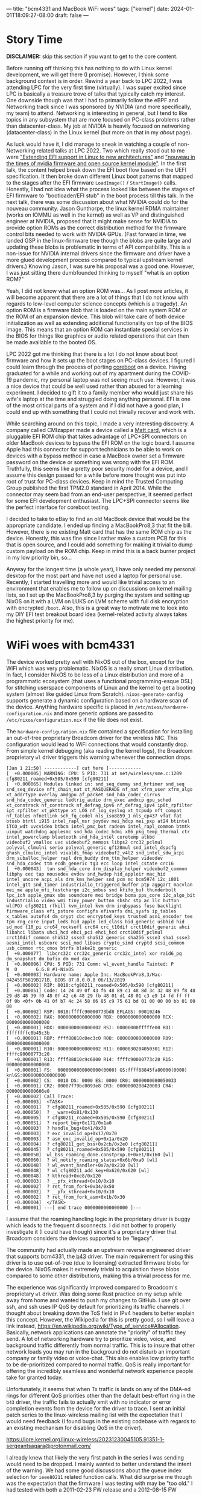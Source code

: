 ---
title: "bcm4331 and MacBook WiFi woes"
tags: ["kernel"]
date: 2024-01-01T18:09:27-08:00
draft: false
---

* Story Time

**DISCLAIMER:** skip this section if you want to get to the core content.

Before running off thinking this has nothing to do with Linux kernel
development, we will get there (I promise). However, I think some background
context is in order. Rewind a year back to LPC 2022, I was attending LPC for the
very first time (virtually). I was super excited since LPC is basically a
treasure trove of talks that typically catch my interest. One downside though
was that I had to primarily follow the eBPF and Networking track since I was
sponsored by NVIDIA (and more specifically, my team) to attend. Networking is
interesting in general, but I tend to like topics in any subsystem that are more
focused on PC-class problems rather than datacenter-class. My job at NVIDIA is
heavily focused on networking (datacenter-class) in the Linux kernel (but more
on that in my [[{{< ref "/about.org" >}}][about]] page).

As luck would have it, I did manage to sneak in watching a couple of
non-Networking related talks at LPC 2022. Two which really stood out to me were
[[https://lpc.events/event/16/contributions/1367/]["Extending EFI support in Linux to new architectures"]] and [[https://lpc.events/event/16/contributions/1202/]["nouveau in the times
of nvidia firmware and open source kernel module"]]. In the first talk, the
content helped break down the EFI boot flow based on the UEFI specification. It
then broke down different Linux boot patterns that mapped to the stages after
the EFI firmware ~LoadImage()~ / ~StartImage()~ calls. Honestly, I had not idea
what the process looked like between the stages of EFI firmware to
"bootloader/EFI stub" in the boot process till this talk. In the next talk,
there was some discussion about what NVIDIA could do for the nouveau community.
Jason Gunthorpe, the linux kernel RDMA maintainer (works on IOMMU as well in the
kernel) as well as VP and distinguished engineer at NVIDIA, proposed that it
might make sense for NVIDIA to provide option ROMs as the correct distribution
method for the firmware control bits needed to work with NVIDIA GPUs. (Fast
forward in time, we landed GSP in the linux-firmware tree though the blobs are
quite large and updating these blobs is problematic in terms of API
compatibility. This is a non-issue for NVIDIA internal drivers since the
firmware and driver have a more glued development process compared to typical
upstream kernel drivers.) Knowing Jason, I was sure his proposal was a good one.
However, I was just sitting there dumbfounded thinking to myself "what is an
option ROM?"

Yeah, I did not know what an option ROM was... As I post more articles, it will
become apparent that there are a lot of things that I do not know with regards
to low-level computer science concepts (which is a tragedy). An option ROM is a
firmware blob that is loaded on the main system ROM or the ROM of an expansion
device. This blob will take care of both device initialization as well as
extending additional functionality on top of the BIOS image. This means that an
option ROM can instantiate special services in the BIOS for things like graphics
or audio related operations that can then be made available to the booted OS.

LPC 2022 got me thinking that there is a lot I do not know about boot firmware
and how it sets up the boot stages on PC-class devices. I figured I could learn
through the process of porting [[https://doc.coreboot.org/index.html][coreboot]] on a device. Having graduated for a
while and working out of my apartment during the COVID-19 pandemic, my personal
laptop was not seeing much use. However, it was a nice device that could be well
used rather than abused for a learning experiment. I decided to gift it to a
family member who would just share his wife's laptop at the time and struggled
doing anything personal. EFI is one of the most critical parts of a system and
if I did not have a good plan, I could end up with something that I could not
trivially recover and work with.

While searching around on this topic, I made a very interesting discovery. A
company called CMIzapper made a device called a [[https://www.cmizapper.com/products/mattcard.html][Matt card]], which is a pluggable
EFI ROM chip that takes advantage of LPC+SPI connectors on older MacBook devices
to bypass the EFI ROM on the logic board. I assume Apple had this connector for
support technicians to be able to work on devices with a bypass method in case a
MacBook owner set a firmware password on the device or something was wrong with
the EFI ROM. Truthfully, this seems like a pretty poor security model for a
device, and I assume this design passed for a while before more thought was put
into root of trust for PC-class devices. Keep in mind the Trusted Computing
Group published the first TPM2.0 standard in April 2014. While the connector may
seem bad from an end-user perspective, it seemed perfect for some EFI
development enthusiast. The LPC+SPI connector seems like the perfect interface
for coreboot testing.

I decided to take to eBay to find an old MacBook device that would be the
appropriate candidate. I ended up finding a MacBookPro8,3 that fit the bill.
However, there is no existing Matt card that has the same ROM chip as the
device. Honestly, this was fine since I rather make a custom PCB for this that
is open source, and I could add something for making it trivial to dump custom
payload on the ROM chip. Keep in mind this is a back burner project in my low
priority bin, so...

Anyway for the longest time (a whole year), I have only needed my personal
desktop for the most part and have not used a laptop for personal use. Recently,
I started travelling more and would like trivial access to an environment that
enables me to follow up on discussions on kernel mailing lists, so I set up the
MacBookPro8,3 by purging the system and setting up NixOS on it with a LVM on
LUKS on LVM scheme with full disk encryption with encrypted ~/boot~. Also, this
is a great way to motivate me to look into my DIY EFI test breakout board idea
(kernel-related activity always takes the highest priority for me).

* WiFi woes with bcm4331

The device worked pretty well with NixOS out of the box, except for the WiFi
which was very problematic. NixOS is a really smart Linux distribution. In fact,
I consider NixOS to be less of a Linux distribution and more of a programmatic
ecosystem (that uses a functional programming-esque DSL) for stitching userspace
components of Linux and the kernel to get a booting system (almost like guided
Linux from Scratch). ~nixos-generate-config~ supports generate a dynamic
configuration based on a hardware scan of the device. Anything hardware specific
is placed in ~/etc/nixos/hardware-configuration.nix~ and more generic options
are passed to ~/etc/nixos/configuration.nix~ if the file does not exist.

The ~hardware-configuration.nix~ file contained a specification for installing
an out-of-tree proprietary Broadcom driver for the wireless NIC. This
configuration would lead to WiFi connections that would constantly drop. From
simple kernel debugging (aka reading the kernel logs), the Broadcom proprietary
~wl~ driver triggers this warning whenever the connection drops.

#+BEGIN_SRC
[Jan 1 21:50] ------------[ cut here ]------------
[  +0.000005] WARNING: CPU: 5 PID: 731 at net/wireless/sme.c:1209 cfg80211_roamed+0x505/0x590 [cfg80211]
[  +0.000065] Modules linked in: snd_seq_dummy snd_hrtimer snd_seq snd_seq_device nft_chain_nat xt_MASQUERADE nf_nat xfrm_user xfrm_algo xt_addrtype overlay amdgpu af_packet snd_hda_codec_cirrus snd_hda_codec_generic ledtrig_audio drm_exec amdxcp gpu_sched xt_conntrack nf_conntrack nf_defrag_ipv6 nf_defrag_ipv4 ip6t_rpfilter ipt_rpfilter xt_pkttype xt_LOG nf_log_syslog xt_tcpudp nft_compat nf_tables nfnetlink sch_fq_codel nls_iso8859_1 nls_cp437 vfat fat btusb btrtl i915 intel_rapl_msr joydev mei_hdcp mei_pxp at24 btintel iTCO_wdt uvcvideo btbcm intel_pmc_bxt radeon intel_rapl_common btmtk uinput watchdog applesmc snd_hda_codec_hdmi x86_pkg_temp_thermal ctr intel_powerclamp bluetooth snd_hda_intel coretemp atkbd videobuf2_vmalloc uvc videobuf2_memops libps2 crc32_pclmul polyval_clmulni serio polyval_generic gf128mul snd_intel_dspcfg ghash_clmulni_intel vivaldi_fmap videobuf2_v4l2 snd_intel_sdw_acpi drm_suballoc_helper rapl drm_buddy drm_ttm_helper videodev snd_hda_codec ttm ecdh_generic tg3 ecc loop intel_cstate crc16
[  +0.000043]  tun snd_hda_core drm_display_helper videobuf2_common libphy cec tap mousedev evdev snd_hwdep hid_appleir mac_hid intel_uncore acpi_als drm_kms_helper snd_pcm mc bcm5974 i2c_i801 intel_gtt snd_timer industrialio_triggered_buffer ptp agpgart macvlan mei_me apple_mfi_fastcharge i2c_smbus snd kfifo_buf thunderbolt lpc_ich apple_gmux sbs soundcore mei bridge bcma pps_core i2c_algo_bit industrialio video wmi tiny_power_button sbshc stp ac llc button wl(PO) cfg80211 rfkill kvm_intel kvm drm irqbypass fuse backlight firmware_class efi_pstore configfs efivarfs dmi_sysfs ip_tables x_tables autofs4 dm_crypt cbc encrypted_keys trusted asn1_encoder tee tpm rng_core input_leds hid_apple led_class hid_generic usbhid hid sd_mod t10_pi crc64_rocksoft crc64 crc_t10dif crct10dif_generic ahci libahci libata uhci_hcd ehci_pci ehci_hcd crct10dif_pclmul crct10dif_common sha512_ssse3 sha512_generic sha256_ssse3 sha1_ssse3 aesni_intel usbcore scsi_mod libaes crypto_simd cryptd scsi_common usb_common rtc_cmos btrfs blake2b_generic
[  +0.000077]  libcrc32c crc32c_generic crc32c_intel xor raid6_pq dm_snapshot dm_bufio dm_mod dax
[  +0.000006] CPU: 5 PID: 731 Comm: wl_event_handle Tainted: P        W  O       6.6.8 #1-NixOS
[  +0.000003] Hardware name: Apple Inc. MacBookPro8,3/Mac-942459F5819B171B, BIOS 87.0.0.0.0 06/13/2019
[  +0.000002] RIP: 0010:cfg80211_roamed+0x505/0x590 [cfg80211]
[  +0.000051] Code: 14 24 49 0f 43 f6 48 89 c1 48 8d 3c 32 48 89 f8 48 29 d8 48 39 f0 48 0f 42 c6 48 29 fb 48 01 d1 48 01 c3 e9 14 fd ff ff 0f 0b <0f> 0b 41 0f b7 4c 24 58 66 85 c9 75 61 bd 01 00 00 00 bb 01 00 00
[  +0.000002] RSP: 0018:ffffc90000773bd8 EFLAGS: 00010246
[  +0.000002] RAX: 0000000000000000 RBX: 0000000000000000 RCX: 0000000000000000
[  +0.000001] RDX: 0000000000000002 RSI: 00000000fffffe00 RDI: ffffffffc0b45c3b
[  +0.000001] RBP: ffff88810c0ec3c0 R08: 0000000000000000 R09: 0000000000000000
[  +0.000001] R10: 0000000000000002 R11: 0000030204050301 R12: ffffc90000773c20
[  +0.000001] R13: ffff88810c9c6800 R14: ffffc90000773c20 R15: 0000000000000000
[  +0.000001] FS:  0000000000000000(0000) GS:ffff88845fa80000(0000) knlGS:0000000000000000
[  +0.000002] CS:  0010 DS: 0000 ES: 0000 CR0: 0000000080050033
[  +0.000001] CR2: 00007f79bc0093e8 CR3: 0000000208420003 CR4: 00000000000606e0
[  +0.000002] Call Trace:
[  +0.000003]  <TASK>
[  +0.000001]  ? cfg80211_roamed+0x505/0x590 [cfg80211]
[  +0.000050]  ? __warn+0x81/0x130
[  +0.000005]  ? cfg80211_roamed+0x505/0x590 [cfg80211]
[  +0.000051]  ? report_bug+0x171/0x1a0
[  +0.000003]  ? handle_bug+0x41/0x70
[  +0.000003]  ? exc_invalid_op+0x17/0x70
[  +0.000003]  ? asm_exc_invalid_op+0x1a/0x20
[  +0.000004]  ? cfg80211_get_bss+0x2cb/0x2e0 [cfg80211]
[  +0.000045]  ? cfg80211_roamed+0x505/0x590 [cfg80211]
[  +0.000050]  wl_bss_roaming_done.constprop.0+0xe1/0x160 [wl]
[  +0.000060]  ? wl_notify_roaming_status+0x6b/0xa0 [wl]
[  +0.000048]  ? wl_event_handler+0x7a/0x210 [wl]
[  +0.000048]  ? wl_cfg80211_add_key+0x620/0x620 [wl]
[  +0.000048]  ? kthread+0xe8/0x120
[  +0.000003]  ? __pfx_kthread+0x10/0x10
[  +0.000002]  ? ret_from_fork+0x34/0x50
[  +0.000002]  ? __pfx_kthread+0x10/0x10
[  +0.000002]  ? ret_from_fork_asm+0x1b/0x30
[  +0.000004]  </TASK>
[  +0.000001] ---[ end trace 0000000000000000 ]---
#+END_SRC

I assume that the roaming handling logic in the proprietary driver is buggy
which leads to the frequent disconnects. I did not bother to properly
investigate it (I could have though) since it's a proprietary driver that
Broadcom considers the devices supported to be "legacy".

The community had actually made an upstream reverse engineered driver that
supports bcm4331, the [[https://wireless.wiki.kernel.org/en/users/drivers/b43][b43]] driver. The main requirement for using this driver is
to use out-of-tree (due to licensing) extracted firmware blobs for the device.
NixOS makes it extremely trivial to acquisition these blobs compared to some
other distributions, making this a trivial process for me.

The experience was significantly improved compared to Broadcom's proprietary
~wl~ driver. Was doing some Rust practice on my setup while away from home and
wanted to push my changes to GitHub. I use git over ssh, and ssh uses IP QoS by
default for prioritizing its traffic channels. I thought about breaking down the
ToS field in IPv4 headers to better explain this concept. However, the Wikipedia
for this is pretty good, so I will leave a link instead,
[[https://en.wikipedia.org/wiki/Type_of_service#Allocation]]. Basically, network
applications can annotate the "priority" of traffic they send. A lot of
networking hardware try to prioritize video, voice, and background traffic
differently from normal traffic. This is to insure that other network loads you
may run in the background do not disturb an important company or family video or
voice-chat. This also enables low priority traffic to be de-prioritized compared
to normal traffic. QoS is really important for offering the incredibly seamless
and wonderful network experience people take for granted today.

Unfortunately, it seems that when Tx traffic is lands on any of the DMA-ed rings
for different QoS priorities other than the default best-effort ring in the
~b43~ driver, the traffic fails to actually xmit with no indicator or error
completion events from the device for the driver to trace. I sent an initial
patch series to the linux-wireless mailing list with the expectation that I
would need feedback (I found bugs in the existing codebase with regards to an
existing mechanism for disabling QoS in the driver).

[[https://lore.kernel.org/linux-wireless/20231230045105.91351-1-sergeantsagara@protonmail.com/]]

I already knew that likely the very first patch in the series I was sending
would need to be dropped. I mainly wanted to better understand the intent of the
warning. We had some good discussions about the queue index selection for
~ieee80211~ related function calls. What did surprise me though was the
expectation that the firmware I was testing with may be "too old." I had tested
with both a 2011-02-23 FW release and a 2012-08-15 FW release, which both lead
to the same behavior on a device that released in early 2011. These releases are
the only FW releases that are provided by the b43-dev community, so my patch to
drop QoS from being enabled on bcm4331 in the series was favored. However,
enabling QoS is important, but I am not entirely sold that a newer firmware
image extraction will make this "magically" work.

I am hoping my v2 will likely be merged, given the state of review.

[[https://lore.kernel.org/linux-wireless/20231231102632.4e6f39eb@barney/]]

* Conclusion

While my patch series may fix the experience when disabling QoS on ~b43~ and
improve the out-of-box experience for bcm4331 users, disabling QoS by default
for the device is kind of lame. My first goal was to make the device fully
usable with the driver in a quick manner. Now, I think I need to look at FW
cutting new firmware blobs from newer Broadcom proprietary driver releases. I
expect the newly cut FW to not magically resolve this, so I assume the next step
will be reverse engineering how QoS is set up by the ~wl~ driver on bcm4331.

Anyway, what a way to wrap up 2023.
